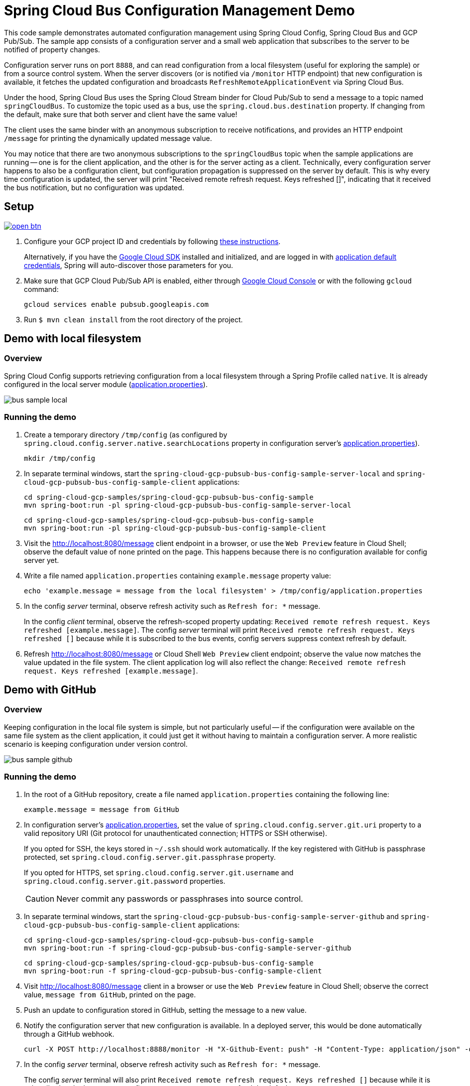 = Spring Cloud Bus Configuration Management Demo
ifndef::imagesdir[:imagesdir: images]

This code sample demonstrates automated configuration management using Spring Cloud Config, Spring Cloud Bus and GCP Pub/Sub.
The sample app consists of a configuration server and a small web application that subscribes to the server to be notified of property changes.

Configuration server runs on port `8888`, and can read configuration from a local filesystem (useful for exploring the sample) or from a source control system.
When the server discovers (or is notified via `/monitor` HTTP endpoint) that new configuration is available, it fetches the updated configuration and broadcasts `RefreshRemoteApplicationEvent` via Spring Cloud Bus.

Under the hood, Spring Cloud Bus uses the Spring Cloud Stream binder for Cloud Pub/Sub to send a message to a topic named `springCloudBus`.
To customize the topic used as a bus, use the `spring.cloud.bus.destination` property.
If changing from the default, make sure that both server and client have the same value!

The client uses the same binder with an anonymous subscription to receive notifications, and provides an HTTP endpoint `/message` for printing the dynamically updated message value.

You may notice that there are two anonymous subscriptions to the `springCloudBus` topic when the sample applications are running -- one is for the client application, and the other is for the server acting as a client.
Technically, every configuration server happens to also be a configuration client, but configuration propagation is suppressed on the server by default.
This is why every time configuration is updated, the server will print "Received remote refresh request. Keys refreshed []", indicating that it received the bus notification, but no configuration was updated.

== Setup

image:http://gstatic.com/cloudssh/images/open-btn.svg[link=https://ssh.cloud.google.com/cloudshell/editor?cloudshell_git_repo=https%3A%2F%2Fgithub.com%2FGoogleCloudPlatform%2Fspring-cloud-gcp&cloudshell_open_in_editor=spring-cloud-gcp-samples/spring-cloud-gcp-pubsub-bus-config-sample/README.adoc]

1. Configure your GCP project ID and credentials by following link:../../docs/src/main/asciidoc/core.adoc#project-id[these instructions].
+
Alternatively, if you have the https://cloud.google.com/sdk/[Google Cloud SDK] installed and initialized, and are logged in with https://developers.google.com/identity/protocols/application-default-credentials[application default credentials], Spring will auto-discover those parameters for you.

2. Make sure that GCP Cloud Pub/Sub API is enabled, either through link:https://console.cloud.google.com/apis/api/pubsub.googleapis.com[Google Cloud Console] or with the following `gcloud` command:

  gcloud services enable pubsub.googleapis.com

3. Run `$ mvn clean install` from the root directory of the project.


== Demo with local filesystem

=== Overview

Spring Cloud Config supports retrieving configuration from a local filesystem through a Spring Profile called `native`.
It is already configured in the local server module (link:spring-cloud-gcp-pubsub-bus-config-sample-server-local/src/main/resources/application.properties[application.properties]).

image::bus_sample_local.png[]

=== Running the demo

1. Create a temporary directory `/tmp/config` (as configured by `spring.cloud.config.server.native.searchLocations` property in configuration server's link:spring-cloud-gcp-pubsub-bus-config-sample-server-local/src/main/resources/application.properties[application.properties]).

  mkdir /tmp/config

2. In separate terminal windows, start the `spring-cloud-gcp-pubsub-bus-config-sample-server-local` and `spring-cloud-gcp-pubsub-bus-config-sample-client` applications:

  cd spring-cloud-gcp-samples/spring-cloud-gcp-pubsub-bus-config-sample
  mvn spring-boot:run -pl spring-cloud-gcp-pubsub-bus-config-sample-server-local

  cd spring-cloud-gcp-samples/spring-cloud-gcp-pubsub-bus-config-sample
  mvn spring-boot:run -pl spring-cloud-gcp-pubsub-bus-config-sample-client

3. Visit the http://localhost:8080/message client endpoint in a browser, or use the `Web Preview` feature in
Cloud Shell; observe the default value of `none` printed on the page.
This happens because there is no configuration available for config server yet.

4. Write a file named `application.properties` containing `example.message` property value:
+
----
echo 'example.message = message from the local filesystem' > /tmp/config/application.properties
----

5. In the config _server_ terminal, observe refresh activity such as `Refresh for: *` message.
+
In the config _client_ terminal, observe the refresh-scoped property updating: `Received remote refresh request. Keys refreshed [example.message]`.
The config _server_ terminal will print `Received remote refresh request. Keys refreshed []` because while it is subscribed to the bus events, config servers suppress context refresh by default.

6. Refresh http://localhost:8080/message or Cloud Shell `Web Preview` client endpoint;
observe the value now matches the value updated in the file system.
The client application log will also reflect the change: `Received remote refresh request. Keys refreshed [example.message]`.

== Demo with GitHub

=== Overview

Keeping configuration in the local file system is simple, but not particularly useful -- if the configuration were available on the same file system as the client application, it could just get it without having to maintain a configuration server.
A more realistic scenario is keeping configuration under version control.

image::bus_sample_github.png[]

=== Running the demo

1. In the root of a GitHub repository, create a file named `application.properties` containing the following line:
+
----
example.message = message from GitHub
----

2. In configuration server's link:spring-cloud-gcp-pubsub-bus-config-sample-server-github/src/main/resources/application.properties[application.properties], set the value of `spring.cloud.config.server.git.uri` property to a valid repository URI (Git protocol for unauthenticated connection; HTTPS or SSH otherwise).
+
If you opted for SSH, the keys stored in `~/.ssh` should work automatically.
If the key registered with GitHub is passphrase protected, set `spring.cloud.config.server.git.passphrase` property.
+
If you opted for HTTPS, set `spring.cloud.config.server.git.username` and `spring.cloud.config.server.git.password` properties.
+
CAUTION: Never commit any passwords or passphrases into source control.

3. In separate terminal windows, start the `spring-cloud-gcp-pubsub-bus-config-sample-server-github` and `spring-cloud-gcp-pubsub-bus-config-sample-client` applications:

  cd spring-cloud-gcp-samples/spring-cloud-gcp-pubsub-bus-config-sample
  mvn spring-boot:run -f spring-cloud-gcp-pubsub-bus-config-sample-server-github

  cd spring-cloud-gcp-samples/spring-cloud-gcp-pubsub-bus-config-sample
  mvn spring-boot:run -f spring-cloud-gcp-pubsub-bus-config-sample-client

4. Visit http://localhost:8080/message client in a browser or use the `Web Preview` feature in Cloud Shell;
observe the correct value, `message from GitHub`, printed on the page.

5. Push an update to configuration stored in GitHub, setting the message to a new value.

6. Notify the configuration server that new configuration is available.
In a deployed server, this would be done automatically through a GitHub webhook.
+
----
curl -X POST http://localhost:8888/monitor -H "X-Github-Event: push" -H "Content-Type: application/json" -d '{"commits": [{"modified": ["application.properties"]}]}'
----

7. In the config _server_ terminal, observe refresh activity such as `Refresh for: *` message.
+
The config _server_ terminal will also print `Received remote refresh request. Keys refreshed []` because while it is subscribed to the bus events, config servers suppress context refresh by default.
+
In the config _client_ terminal, observe the refresh-scoped property updating: `Received remote refresh request. Keys refreshed [example.message]`.

8. Refresh http://localhost:8080/message or Cloud Shell `Web Preview` client endpoint in a browser again;
observe the value was updated.
